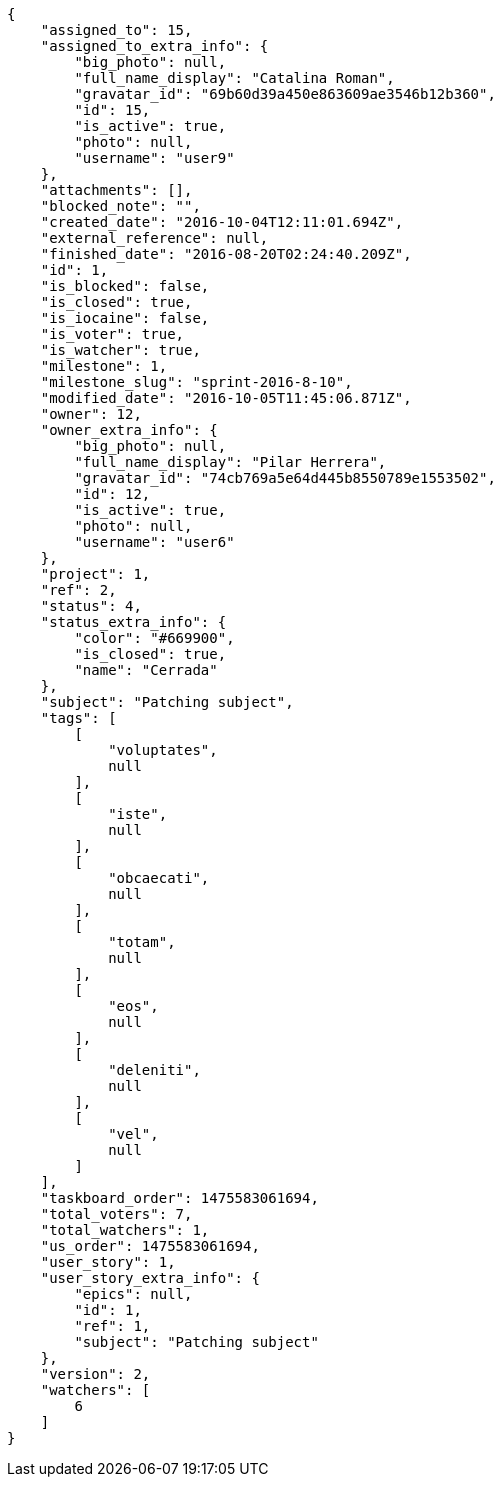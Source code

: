 [source,json]
----
{
    "assigned_to": 15,
    "assigned_to_extra_info": {
        "big_photo": null,
        "full_name_display": "Catalina Roman",
        "gravatar_id": "69b60d39a450e863609ae3546b12b360",
        "id": 15,
        "is_active": true,
        "photo": null,
        "username": "user9"
    },
    "attachments": [],
    "blocked_note": "",
    "created_date": "2016-10-04T12:11:01.694Z",
    "external_reference": null,
    "finished_date": "2016-08-20T02:24:40.209Z",
    "id": 1,
    "is_blocked": false,
    "is_closed": true,
    "is_iocaine": false,
    "is_voter": true,
    "is_watcher": true,
    "milestone": 1,
    "milestone_slug": "sprint-2016-8-10",
    "modified_date": "2016-10-05T11:45:06.871Z",
    "owner": 12,
    "owner_extra_info": {
        "big_photo": null,
        "full_name_display": "Pilar Herrera",
        "gravatar_id": "74cb769a5e64d445b8550789e1553502",
        "id": 12,
        "is_active": true,
        "photo": null,
        "username": "user6"
    },
    "project": 1,
    "ref": 2,
    "status": 4,
    "status_extra_info": {
        "color": "#669900",
        "is_closed": true,
        "name": "Cerrada"
    },
    "subject": "Patching subject",
    "tags": [
        [
            "voluptates",
            null
        ],
        [
            "iste",
            null
        ],
        [
            "obcaecati",
            null
        ],
        [
            "totam",
            null
        ],
        [
            "eos",
            null
        ],
        [
            "deleniti",
            null
        ],
        [
            "vel",
            null
        ]
    ],
    "taskboard_order": 1475583061694,
    "total_voters": 7,
    "total_watchers": 1,
    "us_order": 1475583061694,
    "user_story": 1,
    "user_story_extra_info": {
        "epics": null,
        "id": 1,
        "ref": 1,
        "subject": "Patching subject"
    },
    "version": 2,
    "watchers": [
        6
    ]
}
----

